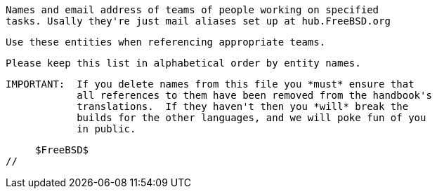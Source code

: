 //
     Names and email address of teams of people working on specified
     tasks. Usally they're just mail aliases set up at hub.FreeBSD.org

     Use these entities when referencing appropriate teams.

     Please keep this list in alphabetical order by entity names.

     IMPORTANT:  If you delete names from this file you *must* ensure that
                 all references to them have been removed from the handbook's
                 translations.  If they haven't then you *will* break the
                 builds for the other languages, and we will poke fun of you
                 in public.

     $FreeBSD$
//

:admins-name: FreeBSD 集群管理员
:admins-email: admins@FreeBSD.org
:admins: {admins-name} <{admins-email}>

:bugmeister-name: 问题报告数据库管理员
:bugmeister-email: bugmeister@FreeBSD.org
:bugmeister: {bugmeister-name} <{bugmeister-email}>

:core-name: Core Team
:core-email: core@FreeBSD.org
:core: {core-name} <{core-email}>

:core-secretary-name: 核心团队秘书
:core-secretary-email: core-secretary@FreeBSD.org
:core-secretary: {core-secretary-name} <{core-secretary-email}>

:cvsadm-name: CVS 代码库管理员
:cvsadm-email: cvsadm@FreeBSD.org
:cvsadm: {cvsadm-name} <{cvsadm-email}>

:doceng-name: 文档工程组
:doceng-email: doceng@FreeBSD.org
:doceng: {doceng-name} <{doceng-email}>

:donations-name: 捐赠联络官
:donations-email: donations@FreeBSD.org
:donations: {donations-name} <{donations-email}>

:faq-name: FAQ 维护人
:faq-email: faq@FreeBSD.org
:faq: {faq-name} <{faq-email}>

:ftp-master-name: FTP 镜像站点召集人
:ftp-master-email: ftp-master@FreeBSD.org
:ftp-master: {ftp-master-name} <{ftp-master-email}>

:mirror-admin-name: FTP/WWW 镜像站点召集人
:mirror-admin-email: mirror-admin@FreeBSD.org
:mirror-admin: {mirror-admin-name} <{mirror-admin-email}>

:ncvs-name: CVS src 代码库管理员
:ncvs-email: ncvs@FreeBSD.org
:ncvs: {ncvs-name} <{ncvs-email}>

:pcvs-name: CVS ports 代码库管理员
:pcvs-email: pcvs@FreeBSD.org
:pcvs: {pcvs-name} <{pcvs-email}>

:portmgr-name: Ports 管理团队
:portmgr-email: portmgr@FreeBSD.org
:portmgr: {portmgr-name} <{portmgr-email}>

:portmgr-secretary-name: Ports 管理团队秘书
:portmgr-secretary-email: portmgr-secretary@FreeBSD.org
:portmgr-secretary: {portmgr-secretary-name} <{portmgr-secretary-email}>

:ports-secteam-name: Ports Security Team
:ports-secteam-email: ports-secteam@FreeBSD.org
:ports-secteam: {ports-secteam-name} <{ports-secteam-email}>

:projcvs-name: CVS 第三方项目代码库管理员
:projcvs-email: projcvs@FreeBSD.org
:projcvs: {projcvs-name} <{projcvs-email}>

:re-name: Release Engineering 团队
:re-email: re@FreeBSD.org
:re: {re-name} <{re-email}>

:secteam-secretary-name: Security Team Secretary
:secteam-secretary-email: secteam-secretary@FreeBSD.org
:secteam-secretary: {secteam-secretary-name} <{secteam-secretary-email}>

:security-officer-name: Security Officer 团队
:security-officer-email: security-officer@FreeBSD.org
:security-officer: {security-officer-name} <{security-officer-email}>
